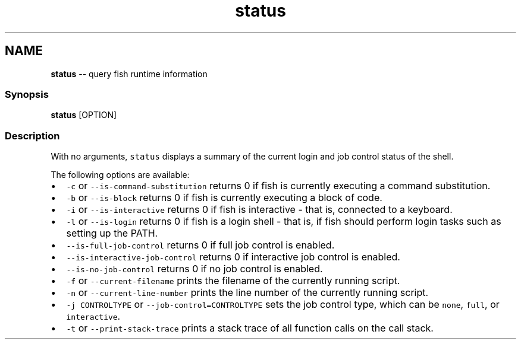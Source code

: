 .TH "status" 1 "Thu May 26 2016" "Version 2.3.0" "fish" \" -*- nroff -*-
.ad l
.nh
.SH NAME
\fBstatus\fP -- query fish runtime information 

.PP
.SS "Synopsis"
.PP
.nf

\fBstatus\fP [OPTION]
.fi
.PP
.SS "Description"
With no arguments, \fCstatus\fP displays a summary of the current login and job control status of the shell\&.
.PP
The following options are available:
.PP
.IP "\(bu" 2
\fC-c\fP or \fC--is-command-substitution\fP returns 0 if fish is currently executing a command substitution\&.
.IP "\(bu" 2
\fC-b\fP or \fC--is-block\fP returns 0 if fish is currently executing a block of code\&.
.IP "\(bu" 2
\fC-i\fP or \fC--is-interactive\fP returns 0 if fish is interactive - that is, connected to a keyboard\&.
.IP "\(bu" 2
\fC-l\fP or \fC--is-login\fP returns 0 if fish is a login shell - that is, if fish should perform login tasks such as setting up the PATH\&.
.IP "\(bu" 2
\fC--is-full-job-control\fP returns 0 if full job control is enabled\&.
.IP "\(bu" 2
\fC--is-interactive-job-control\fP returns 0 if interactive job control is enabled\&.
.IP "\(bu" 2
\fC--is-no-job-control\fP returns 0 if no job control is enabled\&.
.IP "\(bu" 2
\fC-f\fP or \fC--current-filename\fP prints the filename of the currently running script\&.
.IP "\(bu" 2
\fC-n\fP or \fC--current-line-number\fP prints the line number of the currently running script\&.
.IP "\(bu" 2
\fC-j CONTROLTYPE\fP or \fC--job-control=CONTROLTYPE\fP sets the job control type, which can be \fCnone\fP, \fCfull\fP, or \fCinteractive\fP\&.
.IP "\(bu" 2
\fC-t\fP or \fC--print-stack-trace\fP prints a stack trace of all function calls on the call stack\&. 
.PP

